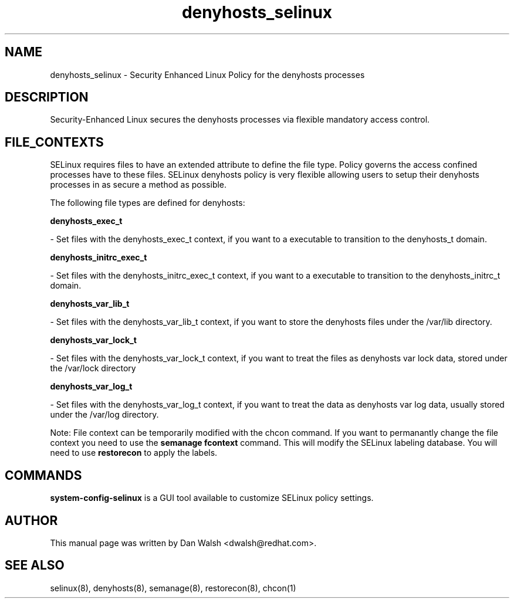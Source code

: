 .TH  "denyhosts_selinux"  "8"  "20 Feb 2012" "dwalsh@redhat.com" "denyhosts Selinux Policy documentation"
.SH "NAME"
denyhosts_selinux \- Security Enhanced Linux Policy for the denyhosts processes
.SH "DESCRIPTION"

Security-Enhanced Linux secures the denyhosts processes via flexible mandatory access
control.  
.SH FILE_CONTEXTS
SELinux requires files to have an extended attribute to define the file type. 
Policy governs the access confined processes have to these files. 
SELinux denyhosts policy is very flexible allowing users to setup their denyhosts processes in as secure a method as possible.
.PP 
The following file types are defined for denyhosts:


.EX
.B denyhosts_exec_t 
.EE

- Set files with the denyhosts_exec_t context, if you want to a executable to transition to the denyhosts_t domain.


.EX
.B denyhosts_initrc_exec_t 
.EE

- Set files with the denyhosts_initrc_exec_t context, if you want to a executable to transition to the denyhosts_initrc_t domain.


.EX
.B denyhosts_var_lib_t 
.EE

- Set files with the denyhosts_var_lib_t context, if you want to store the denyhosts files under the /var/lib directory.


.EX
.B denyhosts_var_lock_t 
.EE

- Set files with the denyhosts_var_lock_t context, if you want to treat the files as denyhosts var lock data, stored under the /var/lock directory


.EX
.B denyhosts_var_log_t 
.EE

- Set files with the denyhosts_var_log_t context, if you want to treat the data as denyhosts var log data, usually stored under the /var/log directory.

Note: File context can be temporarily modified with the chcon command.  If you want to permanantly change the file context you need to use the 
.B semanage fcontext 
command.  This will modify the SELinux labeling database.  You will need to use
.B restorecon
to apply the labels.

.SH "COMMANDS"

.PP
.B system-config-selinux 
is a GUI tool available to customize SELinux policy settings.

.SH AUTHOR	
This manual page was written by Dan Walsh <dwalsh@redhat.com>.

.SH "SEE ALSO"
selinux(8), denyhosts(8), semanage(8), restorecon(8), chcon(1)
